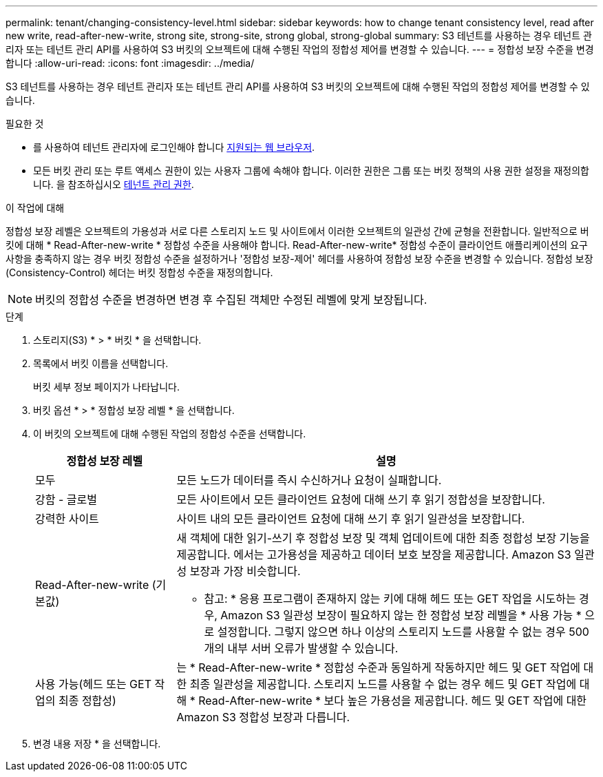 ---
permalink: tenant/changing-consistency-level.html 
sidebar: sidebar 
keywords: how to change tenant consistency level, read after new write, read-after-new-write, strong site, strong-site, strong global, strong-global 
summary: S3 테넌트를 사용하는 경우 테넌트 관리자 또는 테넌트 관리 API를 사용하여 S3 버킷의 오브젝트에 대해 수행된 작업의 정합성 제어를 변경할 수 있습니다. 
---
= 정합성 보장 수준을 변경합니다
:allow-uri-read: 
:icons: font
:imagesdir: ../media/


[role="lead"]
S3 테넌트를 사용하는 경우 테넌트 관리자 또는 테넌트 관리 API를 사용하여 S3 버킷의 오브젝트에 대해 수행된 작업의 정합성 제어를 변경할 수 있습니다.

.필요한 것
* 를 사용하여 테넌트 관리자에 로그인해야 합니다 xref:../admin/web-browser-requirements.adoc[지원되는 웹 브라우저].
* 모든 버킷 관리 또는 루트 액세스 권한이 있는 사용자 그룹에 속해야 합니다. 이러한 권한은 그룹 또는 버킷 정책의 사용 권한 설정을 재정의합니다. 을 참조하십시오 xref:tenant-management-permissions.adoc[테넌트 관리 권한].


.이 작업에 대해
정합성 보장 레벨은 오브젝트의 가용성과 서로 다른 스토리지 노드 및 사이트에서 이러한 오브젝트의 일관성 간에 균형을 전환합니다. 일반적으로 버킷에 대해 * Read-After-new-write * 정합성 수준을 사용해야 합니다. Read-After-new-write* 정합성 수준이 클라이언트 애플리케이션의 요구 사항을 충족하지 않는 경우 버킷 정합성 수준을 설정하거나 '정합성 보장-제어' 헤더를 사용하여 정합성 보장 수준을 변경할 수 있습니다. 정합성 보장(Consistency-Control) 헤더는 버킷 정합성 수준을 재정의합니다.


NOTE: 버킷의 정합성 수준을 변경하면 변경 후 수집된 객체만 수정된 레벨에 맞게 보장됩니다.

.단계
. 스토리지(S3) * > * 버킷 * 을 선택합니다.
. 목록에서 버킷 이름을 선택합니다.
+
버킷 세부 정보 페이지가 나타납니다.

. 버킷 옵션 * > * 정합성 보장 레벨 * 을 선택합니다.
. 이 버킷의 오브젝트에 대해 수행된 작업의 정합성 수준을 선택합니다.
+
[cols="1a,3a"]
|===
| 정합성 보장 레벨 | 설명 


 a| 
모두
 a| 
모든 노드가 데이터를 즉시 수신하거나 요청이 실패합니다.



 a| 
강함 - 글로벌
 a| 
모든 사이트에서 모든 클라이언트 요청에 대해 쓰기 후 읽기 정합성을 보장합니다.



 a| 
강력한 사이트
 a| 
사이트 내의 모든 클라이언트 요청에 대해 쓰기 후 읽기 일관성을 보장합니다.



 a| 
Read-After-new-write (기본값)
 a| 
새 객체에 대한 읽기-쓰기 후 정합성 보장 및 객체 업데이트에 대한 최종 정합성 보장 기능을 제공합니다. 에서는 고가용성을 제공하고 데이터 보호 보장을 제공합니다. Amazon S3 일관성 보장과 가장 비슷합니다.

* 참고: * 응용 프로그램이 존재하지 않는 키에 대해 헤드 또는 GET 작업을 시도하는 경우, Amazon S3 일관성 보장이 필요하지 않는 한 정합성 보장 레벨을 * 사용 가능 * 으로 설정합니다. 그렇지 않으면 하나 이상의 스토리지 노드를 사용할 수 없는 경우 500개의 내부 서버 오류가 발생할 수 있습니다.



 a| 
사용 가능(헤드 또는 GET 작업의 최종 정합성)
 a| 
는 * Read-After-new-write * 정합성 수준과 동일하게 작동하지만 헤드 및 GET 작업에 대한 최종 일관성을 제공합니다. 스토리지 노드를 사용할 수 없는 경우 헤드 및 GET 작업에 대해 * Read-After-new-write * 보다 높은 가용성을 제공합니다. 헤드 및 GET 작업에 대한 Amazon S3 정합성 보장과 다릅니다.

|===
. 변경 내용 저장 * 을 선택합니다.

